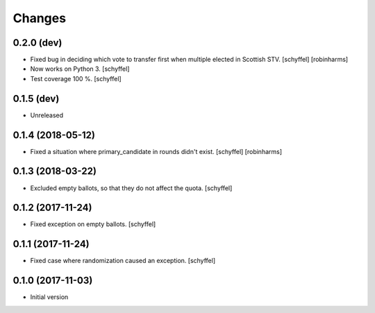 Changes
=======

0.2.0 (dev)
-----------

- Fixed bug in deciding which vote to transfer first when multiple elected in Scottish STV. [schyffel] [robinharms]
- Now works on Python 3. [schyffel]
- Test coverage 100 %. [schyffel]


0.1.5 (dev)
-----------

- Unreleased


0.1.4 (2018-05-12)
------------------

- Fixed a situation where primary_candidate in rounds didn't exist. [schyffel] [robinharms]


0.1.3 (2018-03-22)
------------------

- Excluded empty ballots, so that they do not affect the quota. [schyffel]


0.1.2 (2017-11-24)
------------------

- Fixed exception on empty ballots. [schyffel]


0.1.1 (2017-11-24)
------------------

- Fixed case where randomization caused an exception. [schyffel]


0.1.0 (2017-11-03)
------------------

-  Initial version
